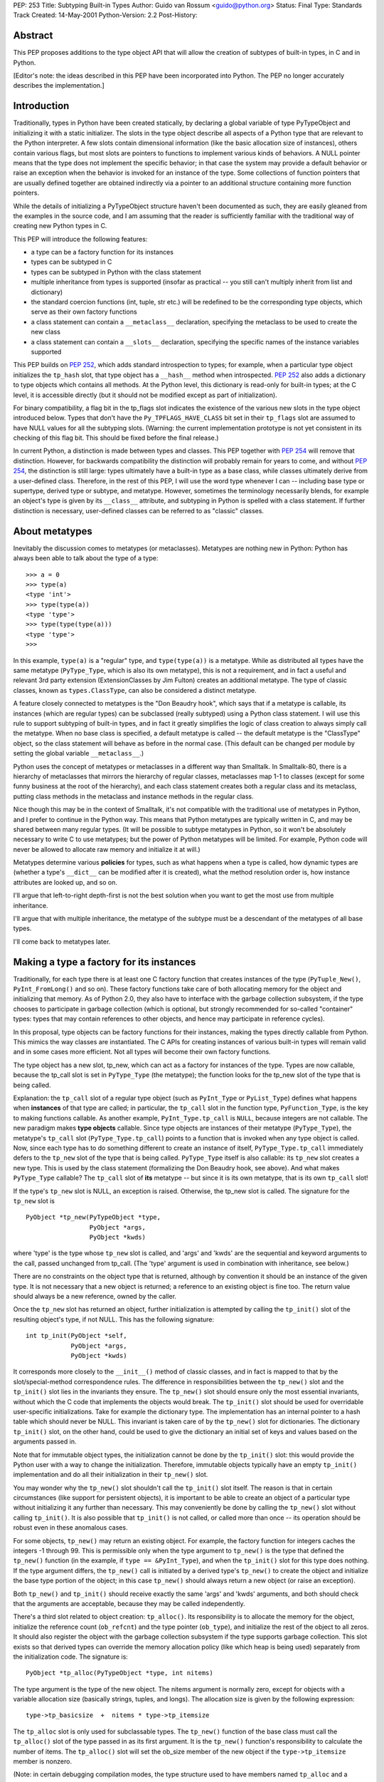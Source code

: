 PEP: 253
Title: Subtyping Built-in Types
Author: Guido van Rossum <guido@python.org>
Status: Final
Type: Standards Track
Created: 14-May-2001
Python-Version: 2.2
Post-History:

Abstract
========

This PEP proposes additions to the type object API that will allow
the creation of subtypes of built-in types, in C and in Python.

[Editor's note: the ideas described in this PEP have been incorporated
into Python.  The PEP no longer accurately describes the implementation.]


Introduction
============

Traditionally, types in Python have been created statically, by
declaring a global variable of type PyTypeObject and initializing
it with a static initializer.  The slots in the type object
describe all aspects of a Python type that are relevant to the
Python interpreter.  A few slots contain dimensional information
(like the basic allocation size of instances), others contain
various flags, but most slots are pointers to functions to
implement various kinds of behaviors.  A NULL pointer means that
the type does not implement the specific behavior; in that case
the system may provide a default behavior or raise an exception
when the behavior is invoked for an instance of the type.  Some
collections of function pointers that are usually defined together
are obtained indirectly via a pointer to an additional structure
containing more function pointers.

While the details of initializing a PyTypeObject structure haven't
been documented as such, they are easily gleaned from the examples
in the source code, and I am assuming that the reader is
sufficiently familiar with the traditional way of creating new
Python types in C.

This PEP will introduce the following features:

- a type can be a factory function for its instances

- types can be subtyped in C

- types can be subtyped in Python with the class statement

- multiple inheritance from types is supported (insofar as
  practical -- you still can't multiply inherit from list and
  dictionary)

- the standard coercion functions (int, tuple, str etc.) will
  be redefined to be the corresponding type objects, which serve
  as their own factory functions

- a class statement can contain a ``__metaclass__`` declaration,
  specifying the metaclass to be used to create the new class

- a class statement can contain a ``__slots__`` declaration,
  specifying the specific names of the instance variables
  supported

This PEP builds on :pep:`252`, which adds standard introspection to
types; for example, when a particular type object initializes the
``tp_hash`` slot, that type object has a ``__hash__`` method when
introspected.  :pep:`252` also adds a dictionary to type objects
which contains all methods.  At the Python level, this dictionary
is read-only for built-in types; at the C level, it is accessible
directly (but it should not be modified except as part of
initialization).

For binary compatibility, a flag bit in the tp_flags slot
indicates the existence of the various new slots in the type
object introduced below.  Types that don't have the
``Py_TPFLAGS_HAVE_CLASS`` bit set in their ``tp_flags`` slot are assumed
to have NULL values for all the subtyping slots.  (Warning: the
current implementation prototype is not yet consistent in its
checking of this flag bit.  This should be fixed before the final
release.)

In current Python, a distinction is made between types and
classes.  This PEP together with :pep:`254` will remove that
distinction.  However, for backwards compatibility the distinction
will probably remain for years to come, and without :pep:`254`, the
distinction is still large: types ultimately have a built-in type
as a base class, while classes ultimately derive from a
user-defined class.  Therefore, in the rest of this PEP, I will
use the word type whenever I can -- including base type or
supertype, derived type or subtype, and metatype.  However,
sometimes the terminology necessarily blends, for example an
object's type is given by its ``__class__`` attribute, and subtyping
in Python is spelled with a class statement.  If further
distinction is necessary, user-defined classes can be referred to
as "classic" classes.


About metatypes
===============

Inevitably the discussion comes to metatypes (or metaclasses).
Metatypes are nothing new in Python: Python has always been able
to talk about the type of a type::

    >>> a = 0
    >>> type(a)
    <type 'int'>
    >>> type(type(a))
    <type 'type'>
    >>> type(type(type(a)))
    <type 'type'>
    >>>

In this example, ``type(a)`` is a "regular" type, and ``type(type(a))`` is
a metatype.  While as distributed all types have the same metatype
(``PyType_Type``, which is also its own metatype), this is not a
requirement, and in fact a useful and relevant 3rd party extension
(ExtensionClasses by Jim Fulton) creates an additional metatype.
The type of classic classes, known as ``types.ClassType``, can also be
considered a distinct metatype.

A feature closely connected to metatypes is the "Don Beaudry
hook", which says that if a metatype is callable, its instances
(which are regular types) can be subclassed (really subtyped)
using a Python class statement.  I will use this rule to support
subtyping of built-in types, and in fact it greatly simplifies the
logic of class creation to always simply call the metatype.  When
no base class is specified, a default metatype is called -- the
default metatype is the "ClassType" object, so the class statement
will behave as before in the normal case.  (This default can be
changed per module by setting the global variable ``__metaclass__``.)

Python uses the concept of metatypes or metaclasses in a different
way than Smalltalk.  In Smalltalk-80, there is a hierarchy of
metaclasses that mirrors the hierarchy of regular classes,
metaclasses map 1-1 to classes (except for some funny business at
the root of the hierarchy), and each class statement creates both
a regular class and its metaclass, putting class methods in the
metaclass and instance methods in the regular class.

Nice though this may be in the context of Smalltalk, it's not
compatible with the traditional use of metatypes in Python, and I
prefer to continue in the Python way.  This means that Python
metatypes are typically written in C, and may be shared between
many regular types. (It will be possible to subtype metatypes in
Python, so it won't be absolutely necessary to write C to use
metatypes; but the power of Python metatypes will be limited.  For
example, Python code will never be allowed to allocate raw memory
and initialize it at will.)

Metatypes determine various **policies** for types, such as what
happens when a type is called, how dynamic types are (whether a
type's ``__dict__`` can be modified after it is created), what the
method resolution order is, how instance attributes are looked
up, and so on.

I'll argue that left-to-right depth-first is not the best
solution when you want to get the most use from multiple
inheritance.

I'll argue that with multiple inheritance, the metatype of the
subtype must be a descendant of the metatypes of all base types.

I'll come back to metatypes later.


Making a type a factory for its instances
=========================================

Traditionally, for each type there is at least one C factory
function that creates instances of the type (``PyTuple_New()``,
``PyInt_FromLong()`` and so on).  These factory functions take care of
both allocating memory for the object and initializing that
memory.  As of Python 2.0, they also have to interface with the
garbage collection subsystem, if the type chooses to participate
in garbage collection (which is optional, but strongly recommended
for so-called "container" types: types that may contain references
to other objects, and hence may participate in reference cycles).

In this proposal, type objects can be factory functions for their
instances, making the types directly callable from Python.  This
mimics the way classes are instantiated.  The C APIs for creating
instances of various built-in types will remain valid and in some
cases more efficient.  Not all types will become their own factory
functions.

The type object has a new slot, tp_new, which can act as a factory
for instances of the type.  Types are now callable, because the
tp_call slot is set in ``PyType_Type`` (the metatype); the function
looks for the tp_new slot of the type that is being called.

Explanation: the ``tp_call`` slot of a regular type object (such as
``PyInt_Type`` or ``PyList_Type``) defines what happens when **instances**
of that type are called; in particular, the ``tp_call`` slot in the
function type, ``PyFunction_Type``, is the key to making functions
callable.  As another example, ``PyInt_Type.tp_call`` is ``NULL``, because
integers are not callable.  The new paradigm makes **type objects**
callable.  Since type objects are instances of their metatype
(``PyType_Type``), the metatype's ``tp_call`` slot (``PyType_Type.tp_call``)
points to a function that is invoked when any type object is
called.  Now, since each type has to do something different to
create an instance of itself, ``PyType_Type.tp_call`` immediately
defers to the ``tp_new`` slot of the type that is being called.
``PyType_Type`` itself is also callable: its ``tp_new`` slot creates a new
type.  This is used by the class statement (formalizing the Don
Beaudry hook, see above).  And what makes ``PyType_Type`` callable?
The ``tp_call`` slot of **its** metatype -- but since it is its own
metatype, that is its own ``tp_call`` slot!

If the type's ``tp_new`` slot is NULL, an exception is raised.
Otherwise, the tp_new slot is called.  The signature for the
``tp_new`` slot is

::

    PyObject *tp_new(PyTypeObject *type,
                     PyObject *args,
                     PyObject *kwds)

where 'type' is the type whose ``tp_new`` slot is called, and 'args'
and 'kwds' are the sequential and keyword arguments to the call,
passed unchanged from tp_call.  (The 'type' argument is used in
combination with inheritance, see below.)

There are no constraints on the object type that is returned,
although by convention it should be an instance of the given
type.  It is not necessary that a new object is returned; a
reference to an existing object is fine too.  The return value
should always be a new reference, owned by the caller.

Once the ``tp_new`` slot has returned an object, further initialization
is attempted by calling the ``tp_init()`` slot of the resulting
object's type, if not NULL.  This has the following signature::

     int tp_init(PyObject *self,
                 PyObject *args,
                 PyObject *kwds)

It corresponds more closely to the ``__init__()`` method of classic
classes, and in fact is mapped to that by the slot/special-method
correspondence rules.  The difference in responsibilities between
the ``tp_new()`` slot and the ``tp_init()`` slot lies in the invariants
they ensure.  The ``tp_new()`` slot should ensure only the most
essential invariants, without which the C code that implements the
objects would break.  The ``tp_init()`` slot should be used for
overridable user-specific initializations.  Take for example the
dictionary type.  The implementation has an internal pointer to a
hash table which should never be NULL.  This invariant is taken
care of by the ``tp_new()`` slot for dictionaries.  The dictionary
``tp_init()`` slot, on the other hand, could be used to give the
dictionary an initial set of keys and values based on the
arguments passed in.

Note that for immutable object types, the initialization cannot be
done by the ``tp_init()`` slot: this would provide the Python user
with a way to change the initialization.  Therefore, immutable
objects typically have an empty ``tp_init()`` implementation and do
all their initialization in their ``tp_new()`` slot.

You may wonder why the ``tp_new()`` slot shouldn't call the ``tp_init()``
slot itself.  The reason is that in certain circumstances (like
support for persistent objects), it is important to be able to
create an object of a particular type without initializing it any
further than necessary.  This may conveniently be done by calling
the ``tp_new()`` slot without calling ``tp_init()``.  It is also possible
that ``tp_init()`` is not called, or called more than once -- its
operation should be robust even in these anomalous cases.

For some objects, ``tp_new()`` may return an existing object.  For
example, the factory function for integers caches the integers -1
through 99.  This is permissible only when the type argument to
``tp_new()`` is the type that defined the ``tp_new()`` function (in the
example, if ``type == &PyInt_Type``), and when the ``tp_init()`` slot for
this type does nothing.  If the type argument differs, the
``tp_new()`` call is initiated by a derived type's ``tp_new()`` to
create the object and initialize the base type portion of the
object; in this case ``tp_new()`` should always return a new object
(or raise an exception).

Both ``tp_new()`` and ``tp_init()`` should receive exactly the same 'args'
and 'kwds' arguments, and both should check that the arguments are
acceptable, because they may be called independently.

There's a third slot related to object creation: ``tp_alloc()``.  Its
responsibility is to allocate the memory for the object,
initialize the reference count (``ob_refcnt``) and the type pointer
(``ob_type``), and initialize the rest of the object to all zeros.  It
should also register the object with the garbage collection
subsystem if the type supports garbage collection.  This slot
exists so that derived types can override the memory allocation
policy (like which heap is being used) separately from the
initialization code.  The signature is::

    PyObject *tp_alloc(PyTypeObject *type, int nitems)

The type argument is the type of the new object.  The nitems
argument is normally zero, except for objects with a variable
allocation size (basically strings, tuples, and longs).  The
allocation size is given by the following expression::

    type->tp_basicsize  +  nitems * type->tp_itemsize

The ``tp_alloc`` slot is only used for subclassable types.  The ``tp_new()``
function of the base class must call the ``tp_alloc()`` slot of the
type passed in as its first argument.  It is the ``tp_new()``
function's responsibility to calculate the number of items.  The
``tp_alloc()`` slot will set the ob_size member of the new object if
the ``type->tp_itemsize`` member is nonzero.

(Note: in certain debugging compilation modes, the type structure
used to have members named ``tp_alloc`` and a ``tp_free`` slot already,
counters for the number of allocations and deallocations.  These
are renamed to ``tp_allocs`` and ``tp_deallocs``.)

Standard implementations for ``tp_alloc()`` and ``tp_new()`` are
available.  ``PyType_GenericAlloc()`` allocates an object from the
standard heap and initializes it properly.  It uses the above
formula to determine the amount of memory to allocate, and takes
care of GC registration.  The only reason not to use this
implementation would be to allocate objects from a different heap
(as is done by some very small frequently used objects like ints
and tuples).  ``PyType_GenericNew()`` adds very little: it just calls
the type's ``tp_alloc()`` slot with zero for nitems.  But for mutable
types that do all their initialization in their ``tp_init()`` slot,
this may be just the ticket.


Preparing a type for subtyping
==============================

The idea behind subtyping is very similar to that of single
inheritance in C++.  A base type is described by a structure
declaration (similar to the C++ class declaration) plus a type
object (similar to the C++ vtable).  A derived type can extend the
structure (but must leave the names, order and type of the members
of the base structure unchanged) and can override certain slots in
the type object, leaving others the same.  (Unlike C++ vtables,
all Python type objects have the same memory layout.)

The base type must do the following:

- Add the flag value ``Py_TPFLAGS_BASETYPE`` to ``tp_flags``.

- Declare and use ``tp_new()``, ``tp_alloc()`` and optional ``tp_init()``
  slots.

- Declare and use ``tp_dealloc()`` and ``tp_free()``.

- Export its object structure declaration.

- Export a subtyping-aware type-checking macro.

The requirements and signatures for ``tp_new()``, ``tp_alloc()`` and
``tp_init()`` have already been discussed above: ``tp_alloc()`` should
allocate the memory and initialize it to mostly zeros; ``tp_new()``
should call the ``tp_alloc()`` slot and then proceed to do the
minimally required initialization; ``tp_init()`` should be used for
more extensive initialization of mutable objects.

It should come as no surprise that there are similar conventions
at the end of an object's lifetime.  The slots involved are
``tp_dealloc()`` (familiar to all who have ever implemented a Python
extension type) and ``tp_free()``, the new kid on the block.  (The
names aren't quite symmetric; ``tp_free()`` corresponds to ``tp_alloc()``,
which is fine, but ``tp_dealloc()`` corresponds to ``tp_new()``.  Maybe
the tp_dealloc slot should be renamed?)

The ``tp_free()`` slot should be used to free the memory and
unregister the object with the garbage collection subsystem, and
can be overridden by a derived class; ``tp_dealloc()`` should
deinitialize the object (usually by calling ``Py_XDECREF()`` for
various sub-objects) and then call ``tp_free()`` to deallocate the
memory.  The signature for ``tp_dealloc()`` is the same as it always
was::

    void tp_dealloc(PyObject *object)

The signature for tp_free() is the same::

    void tp_free(PyObject *object)

(In a previous version of this PEP, there was also a role reserved
for the ``tp_clear()`` slot.  This turned out to be a bad idea.)

To be usefully subtyped in C, a type must export the structure
declaration for its instances through a header file, as it is
needed to derive a subtype.  The type object for the base type
must also be exported.

If the base type has a type-checking macro (like ``PyDict_Check()``),
this macro should be made to recognize subtypes.  This can be done
by using the new ``PyObject_TypeCheck(object, type)`` macro, which
calls a function that follows the base class links.

The ``PyObject_TypeCheck()`` macro contains a slight optimization: it
first compares ``object->ob_type`` directly to the type argument, and
if this is a match, bypasses the function call.  This should make
it fast enough for most situations.

Note that this change in the type-checking macro means that C
functions that require an instance of the base type may be invoked
with instances of the derived type.  Before enabling subtyping of
a particular type, its code should be checked to make sure that
this won't break anything.  It has proved useful in the prototype
to add another type-checking macro for the built-in Python object
types, to check for exact type match too (for example,
``PyDict_Check(x)`` is true if x is an instance of dictionary or of a
dictionary subclass, while ``PyDict_CheckExact(x)`` is true only if x
is a dictionary).


Creating a subtype of a built-in type in C
==========================================

The simplest form of subtyping is subtyping in C.  It is the
simplest form because we can require the C code to be aware of
some of the problems, and it's acceptable for C code that doesn't
follow the rules to dump core.  For added simplicity, it is
limited to single inheritance.

Let's assume we're deriving from a mutable base type whose
tp_itemsize is zero.  The subtype code is not GC-aware, although
it may inherit GC-awareness from the base type (this is
automatic).  The base type's allocation uses the standard heap.

The derived type begins by declaring a type structure which
contains the base type's structure.  For example, here's the type
structure for a subtype of the built-in list type::

    typedef struct {
        PyListObject list;
        int state;
    } spamlistobject;

Note that the base type structure member (here ``PyListObject``) must
be the first member of the structure; any following members are
additions.  Also note that the base type is not referenced via a
pointer; the actual contents of its structure must be included!
(The goal is for the memory layout of the beginning of the
subtype instance to be the same as that of the base type
instance.)

Next, the derived type must declare a type object and initialize
it.  Most of the slots in the type object may be initialized to
zero, which is a signal that the base type slot must be copied
into it.  Some slots that must be initialized properly:

- The object header must be filled in as usual; the type should
  be ``&PyType_Type``.

- The tp_basicsize slot must be set to the size of the subtype
  instance struct (in the above example: ``sizeof(spamlistobject)``).

- The tp_base slot must be set to the address of the base type's
  type object.

- If the derived slot defines any pointer members, the
  ``tp_dealloc`` slot function requires special attention, see
  below; otherwise, it can be set to zero, to inherit the base
  type's deallocation function.

- The ``tp_flags`` slot must be set to the usual ``Py_TPFLAGS_DEFAULT``
  value.

- The ``tp_name`` slot must be set; it is recommended to set ``tp_doc``
  as well (these are not inherited).

If the subtype defines no additional structure members (it only
defines new behavior, no new data), the ``tp_basicsize`` and the
``tp_dealloc`` slots may be left set to zero.

The subtype's ``tp_dealloc`` slot deserves special attention.  If the
derived type defines no additional pointer members that need to be
DECREF'ed or freed when the object is deallocated, it can be set
to zero.  Otherwise, the subtype's ``tp_dealloc()`` function must call
``Py_XDECREF()`` for any ``PyObject *`` members and the correct memory
freeing function for any other pointers it owns, and then call the
base class's ``tp_dealloc()`` slot.  This call has to be made via the
base type's type structure, for example, when deriving from the
standard list type::

    PyList_Type.tp_dealloc(self);

If the subtype wants to use a different allocation heap than the
base type, the subtype must override both the ``tp_alloc()`` and the
``tp_free()`` slots.  These will be called by the base class's
``tp_new()`` and ``tp_dealloc()`` slots, respectively.

To complete the initialization of the type, ``PyType_InitDict()`` must
be called.  This replaces slots initialized to zero in the subtype
with the value of the corresponding base type slots.  (It also
fills in ``tp_dict``, the type's dictionary, and does various other
initializations necessary for type objects.)

A subtype is not usable until ``PyType_InitDict()`` is called for it;
this is best done during module initialization, assuming the
subtype belongs to a module.  An alternative for subtypes added to
the Python core (which don't live in a particular module) would be
to initialize the subtype in their constructor function.  It is
allowed to call ``PyType_InitDict()`` more than once; the second and
further calls have no effect.  To avoid unnecessary calls, a test
for ``tp_dict==NULL`` can be made.

(During initialization of the Python interpreter, some types are
actually used before they are initialized.  As long as the slots
that are actually needed are initialized, especially ``tp_dealloc``,
this works, but it is fragile and not recommended as a general
practice.)

To create a subtype instance, the subtype's ``tp_new()`` slot is
called.  This should first call the base type's ``tp_new()`` slot and
then initialize the subtype's additional data members.  To further
initialize the instance, the ``tp_init()`` slot is typically called.
Note that the ``tp_new()`` slot should **not** call the ``tp_init()`` slot;
this is up to ``tp_new()``'s caller (typically a factory function).
There are circumstances where it is appropriate not to call
``tp_init()``.

If a subtype defines a ``tp_init()`` slot, the ``tp_init()`` slot should
normally first call the base type's ``tp_init()`` slot.

(XXX There should be a paragraph or two about argument passing
here.)


Subtyping in Python
===================

The next step is to allow subtyping of selected built-in types
through a class statement in Python.  Limiting ourselves to single
inheritance for now, here is what happens for a simple class
statement::

    class C(B):
        var1 = 1
        def method1(self): pass
        # etc.

The body of the class statement is executed in a fresh environment
(basically, a new dictionary used as local namespace), and then C
is created.  The following explains how C is created.

Assume B is a type object.  Since type objects are objects, and
every object has a type, B has a type.  Since B is itself a type,
we also call its type its metatype.  B's metatype is accessible
via ``type(B)`` or ``B.__class__`` (the latter notation is new for types;
it is introduced in :pep:`252`).  Let's say this metatype is M (for
Metatype).  The class statement will create a new type, C.  Since
C will be a type object just like B, we view the creation of C as
an instantiation of the metatype, M.  The information that needs
to be provided for the creation of a subclass is:

- its name (in this example the string "C");

- its bases (a singleton tuple containing B);

- the results of executing the class body, in the form of a
  dictionary (for example
  ``{"var1": 1, "method1": <functionmethod1 at ...>, ...}``).

The class statement will result in the following call::

    C = M("C", (B,), dict)

where dict is the dictionary resulting from execution of the
class body.  In other words, the metatype (M) is called.

Note that even though the example has only one base, we still pass
in a (singleton) sequence of bases; this makes the interface
uniform with the multiple-inheritance case.

In current Python, this is called the "Don Beaudry hook" after its
inventor; it is an exceptional case that is only invoked when a
base class is not a regular class.  For a regular base class (or
when no base class is specified), current Python calls
``PyClass_New()``, the C level factory function for classes, directly.

Under the new system this is changed so that Python **always**
determines a metatype and calls it as given above.  When one or
more bases are given, the type of the first base is used as the
metatype; when no base is given, a default metatype is chosen.  By
setting the default metatype to ``PyClass_Type``, the metatype of
"classic" classes, the classic behavior of the class statement is
retained.  This default can be changed per module by setting the
global variable ``__metaclass__``.

There are two further refinements here.  First, a useful feature
is to be able to specify a metatype directly.  If the class
suite defines a variable ``__metaclass__``, that is the metatype
to call.  (Note that setting ``__metaclass__`` at the module level
only affects class statements without a base class and without an
explicit ``__metaclass__`` declaration; but setting ``__metaclass__`` in a
class suite overrides the default metatype unconditionally.)

Second, with multiple bases, not all bases need to have the same
metatype.  This is called a metaclass conflict [1]_.  Some
metaclass conflicts can be resolved by searching through the set
of bases for a metatype that derives from all other given
metatypes.  If such a metatype cannot be found, an exception is
raised and the class statement fails.

This conflict resolution can be implemented by the metatype
constructors: the class statement just calls the metatype of the first
base (or that specified by the ``__metaclass__`` variable), and this
metatype's constructor looks for the most derived metatype.  If
that is itself, it proceeds; otherwise, it calls that metatype's
constructor.  (Ultimate flexibility: another metatype might choose
to require that all bases have the same metatype, or that there's
only one base class, or whatever.)

(In [1]_, a new metaclass is automatically derived that is a
subclass of all given metaclasses.  But since it is questionable
in Python how conflicting method definitions of the various
metaclasses should be merged, I don't think this is feasible.
Should the need arise, the user can derive such a metaclass
manually and specify it using the ``__metaclass__`` variable.  It is
also possible to have a new metaclass that does this.)

Note that calling M requires that M itself has a type: the
meta-metatype.  And the meta-metatype has a type, the
meta-meta-metatype.  And so on.  This is normally cut short at
some level by making a metatype be its own metatype.  This is
indeed what happens in Python: the ``ob_type`` reference in
``PyType_Type`` is set to ``&PyType_Type``.  In the absence of third party
metatypes, ``PyType_Type`` is the only metatype in the Python
interpreter.

(In a previous version of this PEP, there was one additional
meta-level, and there was a meta-metatype called "turtle".  This
turned out to be unnecessary.)

In any case, the work for creating C is done by M's ``tp_new()`` slot.
It allocates space for an "extended" type structure, containing:
the type object; the auxiliary structures (as_sequence etc.); the
string object containing the type name (to ensure that this object
isn't deallocated while the type object is still referencing it); and
some auxiliary storage (to be described later).  It initializes this
storage to zeros except for a few crucial slots (for example, tp_name
is set to point to the type name) and then sets the tp_base slot to
point to B.  Then ``PyType_InitDict()`` is called to inherit B's slots.
Finally, C's ``tp_dict`` slot is updated with the contents of the
namespace dictionary (the third argument to the call to M).


Multiple inheritance
====================

The Python class statement supports multiple inheritance, and we
will also support multiple inheritance involving built-in types.

However, there are some restrictions.  The C runtime architecture
doesn't make it feasible to have a meaningful subtype of two
different built-in types except in a few degenerate cases.
Changing the C runtime to support fully general multiple
inheritance would be too much of an upheaval of the code base.

The main problem with multiple inheritance from different built-in
types stems from the fact that the C implementation of built-in
types accesses structure members directly; the C compiler
generates an offset relative to the object pointer and that's
that.  For example, the list and dictionary type structures each
declare a number of different but overlapping structure members.
A C function accessing an object expecting a list won't work when
passed a dictionary, and vice versa, and there's not much we could
do about this without rewriting all code that accesses lists and
dictionaries.  This would be too much work, so we won't do this.

The problem with multiple inheritance is caused by conflicting
structure member allocations.  Classes defined in Python normally
don't store their instance variables in structure members: they
are stored in an instance dictionary.  This is the key to a
partial solution.  Suppose we have the following two classes::

    class A(dictionary):
        def foo(self): pass

    class B(dictionary):
        def bar(self): pass

    class C(A, B): pass

(Here, 'dictionary' is the type of built-in dictionary objects,
a.k.a. ``type({})`` or ``{}.__class__`` or ``types.DictType``.)  If we look at
the structure layout, we find that an A instance has the layout
of a dictionary followed by the ``__dict__`` pointer, and a B instance
has the same layout; since there are no structure member layout
conflicts, this is okay.

Here's another example::

    class X(object):
        def foo(self): pass

    class Y(dictionary):
        def bar(self): pass

    class Z(X, Y): pass

(Here, 'object' is the base for all built-in types; its structure
layout only contains the ``ob_refcnt`` and ``ob_type`` members.)  This
example is more complicated, because the ``__dict__`` pointer for X
instances has a different offset than that for Y instances.  Where
is the ``__dict__`` pointer for Z instances?  The answer is that the
offset for the ``__dict__`` pointer is not hardcoded, it is stored in
the type object.

Suppose on a particular machine an 'object' structure is 8 bytes
long, and a 'dictionary' struct is 60 bytes, and an object pointer
is 4 bytes.  Then an X structure is 12 bytes (an object structure
followed by a ``__dict__`` pointer), and a Y structure is 64 bytes (a
dictionary structure followed by a ``__dict__`` pointer).  The Z
structure has the same layout as the Y structure in this example.
Each type object (X, Y and Z) has a "__dict__ offset" which is
used to find the ``__dict__`` pointer.  Thus, the recipe for looking
up an instance variable is:

1. get the type of the instance
2. get the ``__dict__`` offset from the type object
3. add the ``__dict__`` offset to the instance pointer
4. look in the resulting address to find a dictionary reference
5. look up the instance variable name in that dictionary

Of course, this recipe can only be implemented in C, and I have
left out some details.  But this allows us to use multiple
inheritance patterns similar to the ones we can use with classic
classes.

XXX I should write up the complete algorithm here to determine
base class compatibility, but I can't be bothered right now.  Look
at ``best_base()`` in typeobject.c in the implementation mentioned
below.


MRO:  Method resolution order (the lookup rule)
===============================================

With multiple inheritance comes the question of method resolution
order: the order in which a class or type and its bases are
searched looking for a method of a given name.

In classic Python, the rule is given by the following recursive
function, also known as the left-to-right depth-first rule::

    def classic_lookup(cls, name):
        if cls.__dict__.has_key(name):
            return cls.__dict__[name]
        for base in cls.__bases__:
            try:
                return classic_lookup(base, name)
            except AttributeError:
                pass
        raise AttributeError, name

The problem with this becomes apparent when we consider a "diamond
diagram"::

            class A:
              ^ ^  def save(self): ...
             /   \
            /     \
           /       \
          /         \
      class B     class C:
          ^         ^  def save(self): ...
           \       /
            \     /
             \   /
              \ /
            class D

Arrows point from a subtype to its base ``type(s)``.  This particular
diagram means B and C derive from A, and D derives from B and C
(and hence also, indirectly, from A).

Assume that C overrides the method ``save()``, which is defined in the
base A.  (``C.save()`` probably calls ``A.save()`` and then saves some of
its own state.)  B and D don't override ``save()``.  When we invoke
``save()`` on a D instance, which method is called?  According to the
classic lookup rule, ``A.save()`` is called, ignoring ``C.save()``!

This is not good.  It probably breaks C (its state doesn't get
saved), defeating the whole purpose of inheriting from C in the
first place.

Why was this not a problem in classic Python?  Diamond diagrams
are rarely found in classic Python class hierarchies.  Most class
hierarchies use single inheritance, and multiple inheritance is
usually confined to mix-in classes.  In fact, the problem shown
here is probably the reason why multiple inheritance is unpopular
in classic Python.

Why will this be a problem in the new system?  The 'object' type
at the top of the type hierarchy defines a number of methods that
can usefully be extended by subtypes, for example ``__getattr__()``.

(Aside: in classic Python, the ``__getattr__()`` method is not really
the implementation for the get-attribute operation; it is a hook
that only gets invoked when an attribute cannot be found by normal
means.  This has often been cited as a shortcoming -- some class
designs have a legitimate need for a ``__getattr__()`` method that
gets called for **all** attribute references.  But then of course
this method has to be able to invoke the default implementation
directly.  The most natural way is to make the default
implementation available as ``object.__getattr__(self, name)``.)

Thus, a classic class hierarchy like this::

      class B     class C:
          ^         ^  def __getattr__(self, name): ...
           \       /
            \     /
             \   /
              \ /
            class D

will change into a diamond diagram under the new system::

            object:
              ^ ^  __getattr__()
             /   \
            /     \
           /       \
          /         \
      class B     class C:
          ^         ^  def __getattr__(self, name): ...
           \       /
            \     /
             \   /
              \ /
            class D

and while in the original diagram ``C.__getattr__()`` is invoked,
under the new system with the classic lookup rule,
``object.__getattr__()`` would be invoked!

Fortunately, there's a lookup rule that's better.  It's a bit
difficult to explain, but it does the right thing in the diamond
diagram, and it is the same as the classic lookup rule when there
are no diamonds in the inheritance graph (when it is a tree).

The new lookup rule constructs a list of all classes in the
inheritance diagram in the order in which they will be searched.
This construction is done at class definition time to save time.
To explain the new lookup rule, let's first consider what such a
list would look like for the classic lookup rule.  Note that in
the presence of diamonds the classic lookup visits some classes
multiple times.  For example, in the ABCD diamond diagram above,
the classic lookup rule visits the classes in this order::

  D, B, A, C, A

Note how A occurs twice in the list.  The second occurrence is
redundant, since anything that could be found there would already
have been found when searching the first occurrence.

We use this observation to explain our new lookup rule.  Using the
classic lookup rule, construct the list of classes that would be
searched, including duplicates.  Now for each class that occurs in
the list multiple times, remove all occurrences except for the
last.  The resulting list contains each ancestor class exactly
once (including the most derived class, D in the example).

Searching for methods in this order will do the right thing for
the diamond diagram.  Because of the way the list is constructed,
it does not change the search order in situations where no diamond
is involved.

Isn't this backwards incompatible?  Won't it break existing code?
It would, if we changed the method resolution order for all
classes.  However, in Python 2.2, the new lookup rule will only be
applied to types derived from built-in types, which is a new
feature.  Class statements without a base class create "classic
classes", and so do class statements whose base classes are
themselves classic classes.  For classic classes the classic
lookup rule will be used. (To experiment with the new lookup rule
for classic classes, you will be able to specify a different
metaclass explicitly.)  We'll also provide a tool that analyzes a
class hierarchy looking for methods that would be affected by a
change in method resolution order.

XXX Another way to explain the motivation for the new MRO, due to
Damian Conway: you never use the method defined in a base class if
it is defined in a derived class that you haven't explored yet
(using the old search order).


XXX To be done
==============

Additional topics to be discussed in this PEP:

- backwards compatibility issues!!!

- class methods and static methods

- cooperative methods and ``super()``

- mapping between type object slots (tp_foo) and special methods
  (``__foo__``) (actually, this may belong in :pep:`252`)

- built-in names for built-in types (object, int, str, list etc.)

- ``__dict__`` and ``__dictoffset__``

- ``__slots__``

- the ``HEAPTYPE`` flag bit

- GC support

- API docs for all the new functions

- how to use ``__new__``

- writing metaclasses (using ``mro()`` etc.)

- high level user overview

open issues
-----------

- do we need ``__del__``?

- assignment to ``__dict__``, ``__bases__``

- inconsistent naming
  (e.g. tp_dealloc/tp_new/tp_init/tp_alloc/tp_free)

- add builtin alias 'dict' for 'dictionary'?

- when subclasses of dict/list etc. are passed to system
  functions, the ``__getitem__`` overrides (etc.) aren't always
  used


Implementation
==============

A prototype implementation of this PEP (and for :pep:`252`) is
available from CVS, and in the series of Python 2.2 alpha and beta
releases.  For some examples of the features described here, see
the file Lib/test/test_descr.py and the extension module
Modules/xxsubtype.c.


References
==========

.. [1] "Putting Metaclasses to Work", by Ira R. Forman and Scott
       H. Danforth, Addison-Wesley 1999.
       (http://www.aw.com/product/0,2627,0201433052,00.html)


Copyright
=========

This document has been placed in the public domain.
